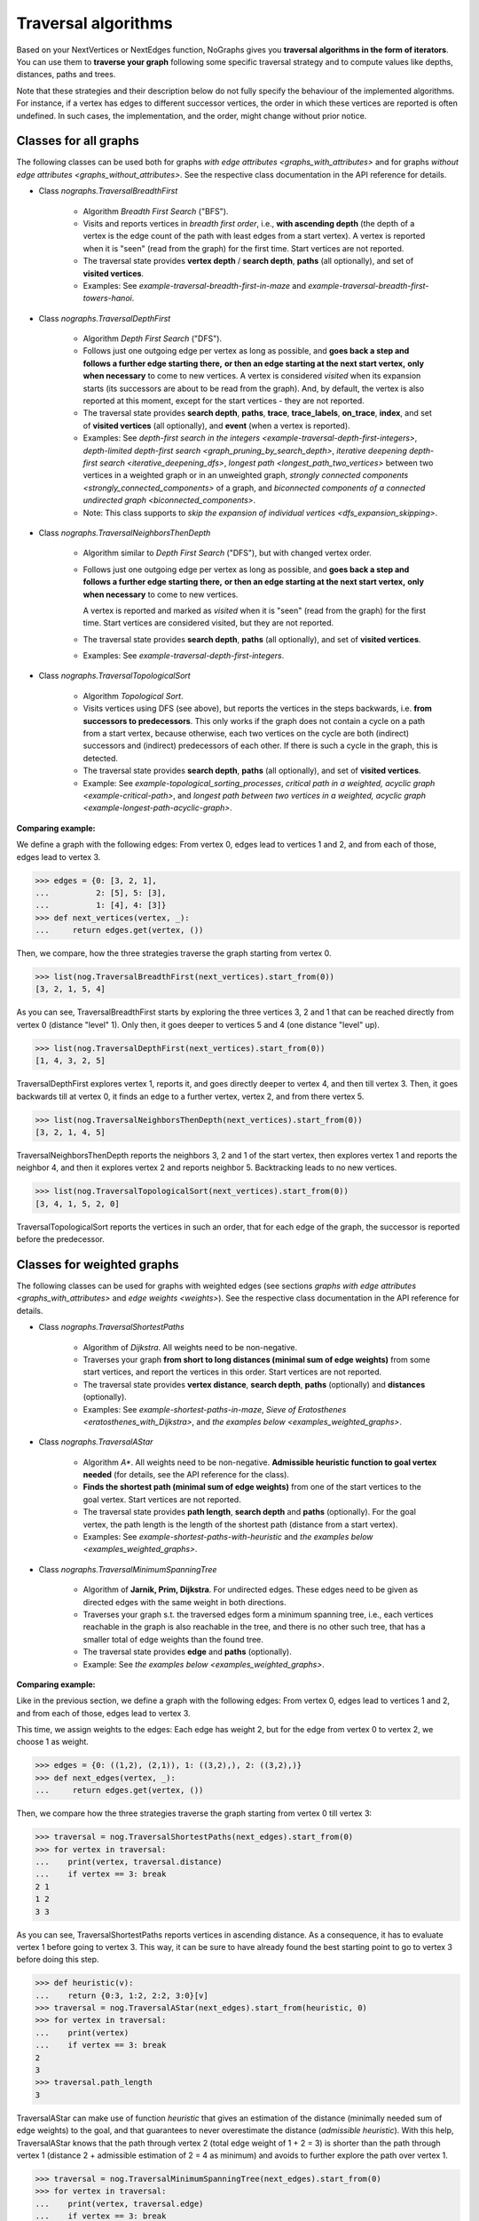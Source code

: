 Traversal algorithms
--------------------

..
   Import nographs for doctests of this document. Does not go into docs.
   >>> import nographs as nog

Based on your NextVertices or NextEdges function,
NoGraphs gives you **traversal algorithms in the form
of iterators**.
You can use them to **traverse your graph** following some specific traversal
strategy and to compute values like depths, distances, paths and trees.

Note that these strategies and their description below do not fully specify
the behaviour of the implemented algorithms. For instance, if a vertex has
edges to different successor vertices, the order in which these vertices are
reported is often undefined. In such cases, the implementation, and the order,
might change without prior notice.


Classes for all graphs
~~~~~~~~~~~~~~~~~~~~~~

The following classes can be used both for graphs
`with edge attributes <graphs_with_attributes>` and for graphs
`without edge attributes <graphs_without_attributes>`. See the respective
class documentation in the API reference for details.

- Class `nographs.TraversalBreadthFirst`

    - Algorithm *Breadth First Search* ("BFS").

    - Visits and reports vertices in *breadth first order*, i.e.,
      **with ascending depth** (the depth of a vertex is the edge count of
      the path with least edges from a start vertex).
      A vertex is reported when it is "seen" (read from the graph) for the
      first time. Start vertices are not reported.

    - The traversal state provides **vertex depth** / **search depth**,
      **paths** (all optionally), and set of **visited vertices**.

    - Examples: See `example-traversal-breadth-first-in-maze` and
      `example-traversal-breadth-first-towers-hanoi`.

- Class `nographs.TraversalDepthFirst`

    - Algorithm *Depth First Search* ("DFS").

    - Follows just one outgoing edge per vertex as long as possible,
      and **goes back a step and follows a further edge starting there,**
      **or then an edge starting at the next start vertex,**
      **only when necessary** to come to new vertices.
      A vertex is considered *visited* when its expansion starts (its
      successors are about to be read from the graph). And, by default,
      the vertex is also reported at this moment, except for the start
      vertices - they are not reported.

    - The traversal state provides **search depth**, **paths**,
      **trace**, **trace_labels**, **on_trace**, **index**,
      and set of **visited vertices** (all optionally),
      and **event** (when a vertex is reported).

    - Examples: See
      `depth-first search in the integers <example-traversal-depth-first-integers>`,
      `depth-limited depth-first search <graph_pruning_by_search_depth>`,
      `iterative deepening depth-first search <iterative_deepening_dfs>`,
      `longest path <longest_path_two_vertices>`
      between two vertices in a weighted graph or in an unweighted graph,
      `strongly connected components <strongly_connected_components>`
      of a graph, and
      `biconnected components of a connected undirected graph
      <biconnected_components>`.

    - Note: This class supports to
      `skip the expansion of individual vertices <dfs_expansion_skipping>`.

    .. versionchanged:: 3.4
       Start vertices are now evaluated successively.
       Attributes event, trace, trace_labels,
       on_trace, and index added. Options to control them
       added. Expansion of vertices can be skipped.

- Class `nographs.TraversalNeighborsThenDepth`

    - Algorithm similar to *Depth First Search* ("DFS"), but with changed
      vertex order.

    - Follows just one outgoing edge per vertex as long as possible,
      and **goes back a step and follows a further edge starting there,**
      **or then an edge starting at the next start vertex,**
      **only when necessary** to come to new vertices.

      A vertex is reported and marked as *visited* when it is "seen"
      (read from the graph) for the first time. Start vertices
      are considered visited, but they are not reported.

    - The traversal state provides **search depth**, **paths** (all optionally),
      and set of **visited vertices**.

    - Examples: See `example-traversal-depth-first-integers`.

    .. versionadded:: 3.0

- Class `nographs.TraversalTopologicalSort`

    - Algorithm *Topological Sort*.

    - Visits vertices using DFS (see above), but reports the vertices in the
      steps backwards, i.e. **from successors to predecessors**. This only works
      if the graph does not contain a cycle on a path from a start vertex, because
      otherwise, each two vertices on the cycle are both (indirect) successors and
      (indirect) predecessors of each other. If there is such a cycle in the
      graph, this is detected.

    - The traversal state provides **search depth**, **paths** (all optionally),
      and set of **visited vertices**.

    - Example: See `example-topological_sorting_processes`,
      `critical path in a weighted, acyclic graph <example-critical-path>`,
      and
      `longest path between two vertices in a weighted, acyclic graph
      <example-longest-path-acyclic-graph>`.


.. _examples_all_graphs:

**Comparing example:**

We define a graph with the following edges: From vertex 0, edges lead to vertices
1 and 2, and from each of those, edges lead to vertex 3.

.. code-block:: python

    >>> edges = {0: [3, 2, 1],
    ...          2: [5], 5: [3],
    ...          1: [4], 4: [3]}
    >>> def next_vertices(vertex, _):
    ...     return edges.get(vertex, ())

Then, we compare, how the three strategies traverse the graph starting
from vertex 0.

.. code-block:: python

    >>> list(nog.TraversalBreadthFirst(next_vertices).start_from(0))
    [3, 2, 1, 5, 4]

As you can see, TraversalBreadthFirst starts by exploring the three
vertices 3, 2 and 1 that can be reached directly from vertex 0
(distance "level" 1). Only then, it
goes deeper to vertices 5 and 4 (one distance "level" up).

.. code-block:: python

    >>> list(nog.TraversalDepthFirst(next_vertices).start_from(0))
    [1, 4, 3, 2, 5]

TraversalDepthFirst explores vertex 1, reports it, and goes directly deeper
to vertex 4, and then till vertex 3. Then, it goes backwards till at vertex 0,
it finds an edge to a further vertex, vertex 2, and from there vertex 5.

.. code-block:: python

    >>> list(nog.TraversalNeighborsThenDepth(next_vertices).start_from(0))
    [3, 2, 1, 4, 5]

TraversalNeighborsThenDepth reports the neighbors 3, 2 and 1 of the start vertex,
then explores vertex 1 and reports the neighbor 4, and then it explores
vertex 2 and reports neighbor 5. Backtracking leads to no new vertices.

.. code-block:: python

    >>> list(nog.TraversalTopologicalSort(next_vertices).start_from(0))
    [3, 4, 1, 5, 2, 0]

TraversalTopologicalSort reports the vertices in such an order,
that for each edge of the graph, the successor is reported before the
predecessor.


Classes for weighted graphs
~~~~~~~~~~~~~~~~~~~~~~~~~~~

The following classes can be used for
graphs with weighted edges (see sections
`graphs with edge attributes <graphs_with_attributes>` and
`edge weights <weights>`).
See the respective class documentation in the API reference for details.

- Class `nographs.TraversalShortestPaths`

    - Algorithm of *Dijkstra*. All weights need to be non-negative.

    - Traverses your graph
      **from short to long distances (minimal sum of edge weights)** from
      some start vertices, and report the vertices in this order.
      Start vertices are not reported.

    - The traversal state provides **vertex distance**, **search depth**,
      **paths** (optionally) and **distances** (optionally).

    - Examples: See `example-shortest-paths-in-maze`,
      `Sieve of Eratosthenes <eratosthenes_with_Dijkstra>`,
      and `the examples below <examples_weighted_graphs>`.

- Class `nographs.TraversalAStar`

    - Algorithm *A\**. All weights need to be non-negative.
      **Admissible heuristic function to goal vertex needed**
      (for details, see the API reference for the class).

    - **Finds the shortest path (minimal sum of edge weights)** from one of the start
      vertices to the goal vertex.
      Start vertices are not reported.

    - The traversal state provides **path length**, **search depth** and
      **paths** (optionally). For the goal vertex, the path length is the
      length of the shortest path (distance from a start vertex).

    - Examples: See `example-shortest-paths-with-heuristic`
      and `the examples below <examples_weighted_graphs>`.

- Class `nographs.TraversalMinimumSpanningTree`

    - Algorithm of **Jarnik, Prim, Dijkstra**. For undirected edges. These
      edges need to be given as directed edges with the same weight in both
      directions.

    - Traverses your graph s.t. the traversed edges form a minimum spanning tree,
      i.e., each vertices reachable in the graph is also reachable in the tree,
      and there is no other such tree, that has a smaller total of edge weights
      than the found tree.

    - The traversal state provides **edge** and **paths** (optionally).

    - Example: See `the examples below <examples_weighted_graphs>`.

.. _examples_weighted_graphs:

**Comparing example:**

Like in the previous section, we define a graph with the following edges:
From vertex 0, edges lead to vertices 1 and 2, and from each of those, edges
lead to vertex 3.

This time, we assign weights to the edges: Each edge has weight 2,
but for the edge from vertex 0 to vertex 2, we choose 1 as weight.

.. code-block:: python

    >>> edges = {0: ((1,2), (2,1)), 1: ((3,2),), 2: ((3,2),)}
    >>> def next_edges(vertex, _):
    ...     return edges.get(vertex, ())

Then, we compare how the three strategies traverse the graph starting from
vertex 0 till vertex 3:

.. code-block:: python

    >>> traversal = nog.TraversalShortestPaths(next_edges).start_from(0)
    >>> for vertex in traversal:
    ...    print(vertex, traversal.distance)
    ...    if vertex == 3: break
    2 1
    1 2
    3 3

As you can see, TraversalShortestPaths reports vertices in ascending
distance. As a consequence, it has to evaluate vertex 1 before going to
vertex 3. This way, it can be sure to have already found the best starting
point to go to vertex 3 before doing this step.

.. code-block:: python

    >>> def heuristic(v):
    ...    return {0:3, 1:2, 2:2, 3:0}[v]
    >>> traversal = nog.TraversalAStar(next_edges).start_from(heuristic, 0)
    >>> for vertex in traversal:
    ...    print(vertex)
    ...    if vertex == 3: break
    2
    3
    >>> traversal.path_length
    3

TraversalAStar can make use of function *heuristic* that gives an estimation
of the distance (minimally needed sum of edge weights) to the goal, and that
guarantees to never overestimate the distance (*admissible heuristic*). With
this help, TraversalAStar knows that the path through vertex 2 (total edge
weight of 1 + 2 = 3) is shorter than the path through vertex 1
(distance 2 + admissible estimation of 2 = 4
as minimum) and avoids to further explore the path over vertex 1.

.. code-block:: python

    >>> traversal = nog.TraversalMinimumSpanningTree(next_edges).start_from(0)
    >>> for vertex in traversal:
    ...    print(vertex, traversal.edge)
    ...    if vertex == 3: break
    2 (0, 2, 1)
    1 (0, 1, 2)
    3 (2, 3, 2)

TraversalMinimumSpanningTree chooses and reports edges in such a way, that
together, they form a minimum spanning tree: Vertices 0, 1, 2, 3 can all
be reached in the tree when starting from vertex 0. The total edge weight
of the tree is 1 + 2 + 2 = 5, and there is no other spanning tree with
smaller edge weight: We cannot leave out the edges to vertices 1 and 2,
because they would become unreachable. And we cannot use the edge from
vertex 1 to vertex 3 instead of the chosen one from 2 to 3, because this
would increase the total edge weight.


.. _methods:

State and standard methods of traversal objects
~~~~~~~~~~~~~~~~~~~~~~~~~~~~~~~~~~~~~~~~~~~~~~~

This section explains the lifecycle of traversal objects, and in which
state which methods can be used.
See the API reference of the `traversal classes <traversal-classes-api>` for
further details about methods and signatures.

**The state transitions**:

- **Instantiation** of a traversal class, leading to state *created*

  - In this step, you **choose the traversal strategy** and
    **define what graph** should be traversed
    (you provide a `NextEdges` or a `NextVertices` function).

  - Optionally, you define some specific **graph properties** (see
    `identity and equivalence of vertices <vertex_identity>`
    and `traversing trees <is_tree>`).


  The traversal object stores this data.

- **Starting** a traversal, leading from any state to state *started*

  You (re-) start the traversal by calling its method **start_from(...)**:

  - You **choose one or more start vertices**.
  - Optionally, you choose between some **traversal options**, e.g., that paths
    should be created, and whether there should be a calculation limit for
    the traversal.

  The traversal object creates an iterator (*base iterator*) that is able to
  traverse your graph starting at your start vertices and following the class
  specific traversal strategy.

  .. tip::

     The method *start_from* returns the traversal object itself to allow for
     direct calls of other methods, like in
     *traversal.start_from(...).go_to(...))*.

**The states**:

- **State created** (inactive)

  The traversal has not been started so far.

  Example:

  .. code-block:: python

   >>> def next_vertices(i, _):
   ...     return [2*i] if abs(i)<512 else []

   >>> traversal = nog.TraversalBreadthFirst(next_vertices)

  In this state, you cannot use any of the iteration methods of the traversal object,
  and its public attributes contain arbitrary content:

  .. code-block:: python

     >>> next(traversal)
     Traceback (most recent call last):
     RuntimeError: Traversal not started, iteration not possible

.. _general-start_from:

- **State started** (active)

  Method *start_from* has already been called.

  .. code-block:: python

     >>> traversal = traversal.start_from(1)

  In this state, you can
  **use the traversal object for iterating over the graph**:

  - It is *Iterable*, i.e., you can use it in statements like
    **for ... in traversal**
    (see method `__iter__ <Traversal.__iter__>`).

  - It is an *Iterator*, and you can use **next(traversal)** to iterate it (see
    method `__next__ <Traversal.__next__>`).

  - Method **go_to(vertex)** (see `here <Traversal.go_to>`) walks through the graph,
    stops at *vertex* and returns it. If the traversal ends without having
    found *vertex*, exception *KeyError* is raised (or *None* is returned,
    if you decided for silent fails).

  - Method **go_for_vertices_in(vertices)**
    (see `here <Traversal.go_for_vertices_in>`) returns an iterator
    that fetches vertices from the base iterator, skips each vertex that is
    not given in the *vertices* and stops when all *vertices* have been found
    and reported. Fails are handled like described for method *go_to*.

  Each (partial) iteration will **continue the traversal** where the
  previous one has ended.

  **When a vertex is expanded** (the traversal calls the `NextEdges` or `NextVertices`
  function provided by the application)
  **or a vertex is reported, specific attributes of the traversal object**
  **contain additional data** about the state of the traversal
  w.r.t. this vertex (see the API reference of the
  `traversal classes <traversal-classes-api>`).


  .. code-block:: python

     >>> print(next(traversal), traversal.depth)
     2 1

     >>> for vertex in traversal:
     ...     print(vertex, traversal.depth)
     ...     if vertex == 8: break
     4 2
     8 3

     >>> # Skip till one of the listed vertices is reached, repeat, stop on last one
     >>> for vertex in traversal.go_for_vertices_in([128, 32]):
     ...     print(vertex, traversal.depth)
     32 5
     128 7

  At any time, you can **restart the traversal** at the same or some
  other start vertices.

  .. code-block:: python

     >>> _ = traversal.start_from(-32, build_paths=True).go_to(-128)
     >>> for vertex in reversed(sorted(traversal.visited)):
     ...     print(traversal.paths[vertex])
     (-32,)
     (-32, -64)
     (-32, -64, -128)

  .. tip::

     Typically, Python's standard mechanisms for working with iterables
     are well suited for traversing graphs with NoGraphs traversal objects:
     *Comprehensions* (optionally with vertex or state filters in *if* conditions)
     and loops like *for...if ... break* are flexible, easy to use and understand,
     and fast.

     NoGraphs offers specialized methods like *go_to* and *go_for_vertices_in*
     and the methods explained in section `class_specific_methods`
     only when there are good reasons for this.

- **State exhausted** (inactive)

  When the traversal has iterated through all vertices that are reachable from
  your chosen start vertices, the iterator is exhausted. Upon calls, it raises
  a *StopIteration* exception. This ends loops like the *for* loop.

  .. code-block:: python

     >>> # iterator will be exhausted after vertex -512
     >>> for vertex in traversal:
     ...     print(vertex, traversal.depth)
     -256 3
     -512 4

     >>> next(traversal)
     Traceback (most recent call last):
     StopIteration

  You can still start the traversal again, if you like.

**At any state:**

  Method **state_to_str() returns the content of the public state attributes** of the
  traversal in form of a string. It can be used for logging and debugging.

  Some attributes of a traversal are containers that cannot iterate their content, or
  collections that guarantee for the validity of stored results only for vertices that
  have already been reported (see the API reference of the
  `traversal classes <traversal-classes-api>`).
  If state_to_str is called with some vertices as parameter, it also returns the
  respective state data for these vertices.

  **Example:** When a vertex is expanded, we print the state in default form,
  and when it is reported, we print the state in full form.

  .. code-block:: python

    >>> edges = {0: ((1,2), (2,1)), 1: ((3,2),), 2: ((3,2),)}
    >>> def next_edges(vertex, t):
    ...     print(f"Expanded: {vertex}. State: {t.state_to_str()}")
    ...     return edges.get(vertex, ())
    >>> start = 0

    >>> traversal = nog.TraversalShortestPaths(next_edges).start_from(
    ...     start, keep_distances=True)
    >>> visited = [start]
    >>> for vertex in traversal:
    ...    visited.append(vertex)
    ...    print(f"Reported: {vertex}. State: {traversal.state_to_str(visited)}"
    ...         )  # doctest: +NORMALIZE_WHITESPACE
    Expanded: 0. State: {'distance': 0, 'depth': 0}
    Reported: 2. State: {'distance': 1, 'depth': 1,
      'distances': {0: 0, 2: 1}, 'paths': {}}
    Expanded: 2. State: {'distance': 1, 'depth': 1}
    Reported: 1. State: {'distance': 2, 'depth': 1,
      'distances': {0: 0, 2: 1, 1: 2}, 'paths': {}}
    Expanded: 1. State: {'distance': 2, 'depth': 1}
    Reported: 3. State: {'distance': 3, 'depth': 2,
      'distances': {0: 0, 2: 1, 1: 2, 3: 3}, 'paths': {}}
    Expanded: 3. State: {'distance': 3, 'depth': 2}

  .. versionchanged:: 3.1

     Method state_to_str() introduced.

.. _class_specific_methods:

Methods for depth and distance ranges
~~~~~~~~~~~~~~~~~~~~~~~~~~~~~~~~~~~~~

Two traversal classes offer additional iteration methods that focus on ranges of
vertex depths or distances. These are the following:

- `TraversalBreadthFirstFlex.go_for_depth_range(start, stop)
  <nographs.TraversalBreadthFirstFlex.go_for_depth_range>`

  For a started traversal, the method returns an iterator. During the traversal, the
  iterator skips vertices as long as their depth is lower than *start*. From then on,
  it reports the found vertices. It stops when the reached depth is higher than *stop*.

  .. note::

      The first vertex with a depth higher than *stop* will be consumed from the
      traversal, but will not be reported, so it is lost
      (compare *itertools.takewhile*).

  .. _example_go_for_depth_range:

  **Example:**

  In the following graph of integers, each integer *i* is connected to
  *i + 2*. We search for vertices with depth in *range(10, 20)*:

  .. code-block:: python

     >>> def next_vertices(vertex, _):
     ...     return vertex + 2,
     >>> traversal = nog.TraversalBreadthFirst(next_vertices)
     >>> tuple(traversal.start_from(0).go_for_depth_range(10, 20))
     (20, 22, 24, 26, 28, 30, 32, 34, 36, 38)

- `TraversalShortestPaths.go_for_distance_range(start, stop)
  <nographs.TraversalShortestPathsFlex.go_for_distance_range>`

  For a started traversal, the method returns an iterator. During the traversal, the
  iterator skips vertices as long as their distance is lower than *start*. From
  then on, is reports the found vertices. It stops when the reached distance is
  higher than *stop*.

  .. note::

      The first vertex with a distance higher than *stop* will be consumed from the
      traversal, but will not be reported, so it is lost
      (compare *itertools.takewhile*).

  .. _example_go_for_distance_range:

  **Example:**

  In the following graph of integers, consecutive integers are connected
  by edges of weight 2. We search for vertices with distances in *range(20, 40)*:

  .. code-block:: python

     >>> def next_edges(vertex, _):
     ...     return (vertex+1, 2),
     >>> traversal = nog.TraversalShortestPaths(next_edges)
     >>> tuple(traversal.start_from(0).go_for_distance_range(20, 40))
     (10, 11, 12, 13, 14, 15, 16, 17, 18, 19)


.. _dfs_expansion_skipping:

Skipping vertex expansion in TraversalDepthFirst
~~~~~~~~~~~~~~~~~~~~~~~~~~~~~~~~~~~~~~~~~~~~~~~~

.. versionadded:: 3.4

In section
`DFS: all paths and walks <dfs_all_paths_and_walks>`,
when we computed the possible paths from vertex *A* to vertex *C*
in the following graph, we
removed the successors of *C* from the graph before the search to
prevent the search from further extending a path beyond *C*.

    >>> successors = {
    ...    "A": ["B1", "B2"],
    ...    "B1": ["C", "B"],
    ...    "B2": ["C", "B"],
    ...    "B": ["B1", "B2"],
    ...    "C": ["B"],
    ... }
    >>> def next_vertices(v, _):
    ...     return successors.get(v, ())

The class *TraversalDepthFirst* offers another method to achieve the same effect
in a more dynamical way: The
**application code can signal to the traversal that**
**the vertex that has just been entered should not be expanded**, i.e.,
edges to successors should be ignored.

There are two equivalent ways to do this:

- **Calling method** *skip_expanding_entered_vertex()* **of the traversal object**.

- **Throwing a** *StopIteration()* **to the generator** provided by method
  *__iter__* **of the traversal**. This is what the above method does.
  *throw()* returns the vertex to confirm the success.

**Example: Pruning paths at the required end vertex**

The following code shows, how all paths starting at *A* and ending at *C*
can be computed with skipping the expansion of *C* during the traversal
instead of removing the edges from *C* to successors before the traversal.

.. code-block:: python

    >>> traversal = nog.TraversalDepthFirst(next_vertices)
    >>> _ = traversal.start_from("A", mode=nog.DFSMode.ALL_PATHS, compute_trace=True)

    >>> for v in traversal:
    ...     if v == "C":
    ...          print(traversal.trace)
    ...          traversal.skip_expanding_entered_vertex()
    ['A', 'B2', 'B', 'B1', 'C']
    ['A', 'B2', 'C']
    ['A', 'B1', 'B', 'B2', 'C']
    ['A', 'B1', 'C']

Caution is advised when using the
*report* parameter of method *TraversalDepthFirst.start_from()*
to get reports about events other than
*DFSEvent.ENTERING* and *DFSEvent.ENTERING_START*:
If such an event occurs, **no vertex has been entered, and**
it is therefor
**not allowed to signal to the traversal to skip the entered (!) vertex**.
If you do this anyway, the traversal intentionally won’t catch the
*StopIteration* you throw, and a *RuntimeError* will be raised
(according to `PEP 497 <//peps.python.org/pep-0479>`_).

This also means, that it is always save to ignore the return value of
throwing the *StopIteration* into the generator: it can only be the entered
vertex again (the success signal for skipping the expansion of
the vertex). Otherwise, a *RuntimeError* would have been raised.

**Example: Only the expansion of entered (!) vertices can be skipped**

We visit the vertices of the DFS-tree of the above graph.
As start vertices, we give two times (!) vertex *A*.
And we demand that the traversal both reports when a start vertex is entered and
when it is skipped because it has already been entered before.

First, vertex *A* it reported with event *ENTERING_START*. Here,
throwing *StopIteration* is accepted
by the generator and the generator skips expanding the vertex.

Then, vertex *A* is reported with event *SKIPPING_START*.
This means, *A* it is not entered. Here, throwing *StopIteration* is not
accepted and a *RuntimeError* is raised.

.. code-block:: python

    >>> _ = traversal.start_from(
    ...     start_vertices="AA", mode=nog.DFSMode.DFS_TREE,
    ...     report=nog.DFSEvent.ENTERING_START | nog.DFSEvent.SKIPPING_START)
    >>> generator = iter(traversal)
    >>> next(generator), str(traversal.event)
    ('A', 'DFSEvent.ENTERING_START')
    >>> generator.throw(StopIteration())
    'A'
    >>> next(generator), str(traversal.event)
    ('A', 'DFSEvent.SKIPPING_START')
    >>> generator.throw(StopIteration())
    Traceback (most recent call last):
    RuntimeError: generator raised StopIteration

.. _is_tree:

Traversing trees
~~~~~~~~~~~~~~~~

If you are sure that within each run of the traversal,
**each vertex of your graph can only be reached once**,
you may set parameter *is_tree* to *True* upon
instantiation of a traversal class.

This deactivates the mechanisms of the traversal that are used to avoid subsequent
visits of already visited vertices in the same traversal run. When you do this,
you will get a **better performance** of the traversal, but some of the
traversal strategies will give you **less state information** (see the
API reference of the respective `traversal class <traversal-classes-api>`).

The formal condition when it is allowed to set *is_tree* to *True* is:
Each occurring search graph needs to be a tree or, in case of
multiple start vertices per search, a disjoint set of trees.
Here, *search graph* denotes the induced sub-graph of the given graph that
consists only of the vertices that are reached during the traversal run
when starting at the start vertex.

**If your graph itself is a tree, this condition is always fulfilled.**

If you use this option when the required condition is not fulfilled, the traversal
will probably run longer, return wrong results or will even not terminate.

Example: See section
`Depths first search in the integers <example-traversal-depth-first-integers>`.

.. _typing:

Usage in typed code
~~~~~~~~~~~~~~~~~~~

NoGraphs can be used in a fully typed way and, given its flexibility w.r.t.
data types, with a very good level of type safety.

.. versionchanged:: 3.0

   Type stubs and API for good typing support introduced.

`Application code can specify, what data types it uses <type_variables>`
for vertices, `vertex ids <vertex_identity>`, weights and edge labels.
Then, based on the generic signatures of NoGraphs,
a static type checker can check whether the application uses
`suitable classes of NoGraphs for graph analysis <traversal_api>`, the
`handling of vertex identity <vertex_identity>` and for
`bookkeeping of graph data <gears>`
of these types,
and whether the application is ready to receive the result types returned by
NoGraphs.

The signatures of NoGraphs have been tested for the use of MyPy as static type
checker, and its implementation is fully type checked with MyPy (where casts
where necessary, manual correctness arguments support them).

**Example**:

The following code is a fully typed variant of the example of the
`overview page <overview_example>`.

- When instantiating `TraversalShortestPaths`,
  the types used for `vertices <vertices>`, `weights <weights>`
  and `edge labels <graphs_with_attributes>` are
  given as [int, int, Any].

- Parameters and return value of the function *next_edges* are also specified.
  When the function is given as argument to the traversal, MyPy can check
  its signature against the needs of `TraversalShortestPaths`.

- The correct use of methods *start_from* and *go_to* and its parameters can be
  checked by MyPy.

- The guaranteed types of the three result values can be derived by MyPy.

.. code-block:: python

    >>> from typing import Any, Iterator
    >>> def next_edges(i: int, _) -> Iterator[tuple[int, int]]:
    ...     j = (i + i // 6) % 6
    ...     yield i + 1, j * 2 + 1
    ...     if i % 2 == 0:
    ...         yield i + 6, 7 - j
    ...     elif i % 1200000 > 5:
    ...         yield i - 6, 1
    >>> traversal = nog.TraversalShortestPaths[int, int, Any](next_edges)
    >>> traversal.start_from(0, build_paths=True).go_to(5)  # derived type: int
    5
    >>> traversal.distance  # derived type: Union[int, float]
    24
    >>> tuple(traversal.paths.iter_vertices_from_start(5)
    ... )  # Derived type: tuple[int, ...]
    (0, 1, 2, 3, 4, 10, 16, 17, 11, 5)

.. tip::

   Please note, that all the algorithms, that have been
   explained so far and work with weighted edges, add *float* to the
   possible type of edge weights and distances, because internally, they
   use float("infinity") for infinite weight/distance and the integer 0
   for zero weight/distance. See the respective
   `API specification <traversal_api>` and `GearDefault`.

   **Example:**

   | `TraversalShortestPaths` [T_vertex, T_weight, T_labels]
   | is, according to its specification, a
   | `TraversalShortestPathsFlex` [T_vertex, T_vertex, Union[T_weight, float], T_labels]

   And a TraversalShortestPathsFlex with these generic types is allowed to
   return floats, additionally to the T_weight specified by the application code.

   **It is possible to avoid this** by choosing the `gear (see there) <gears>` that
   fits the typing needs of the application optimally.

   Examples:

   - You could use `GearForHashableVertexIDsAndFloats`
     or `GearForIntVertexIDsAndCFloats`, if you like to
     work with float weights and distances only.

   - You could use `GearForHashableVertexIDsAndDecimals` or
     `GearForIntVertexIDsAndDecimals`, if you like to
     work with Decimal weights and distances only.

   - You could use `GearForHashableVertexIDs` or `GearForIntVertexIDs`,
     both with 0 as *zero* value and
     some large integer as *inf* value (it need to be larger than any integer
     that could occur as edge weights of paths length),
     or `GearForIntVertexIDsAndCInts` (the *zero* and *inf* values are
     predefined here), if you like to
     work with integer weights and distances only.
